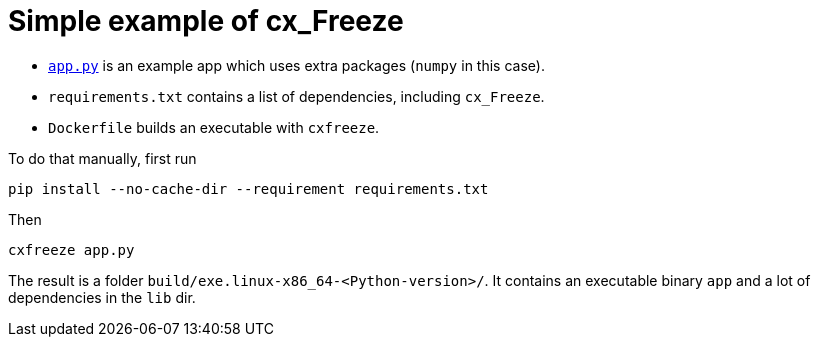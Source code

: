 = Simple example of cx_Freeze

- link:app.py[`app.py`] is an example app which uses extra packages
(`numpy` in this case).

- `requirements.txt` contains a list of dependencies, including `cx_Freeze`.

- `Dockerfile` builds an executable with `cxfreeze`.

To do that manually, first run

[source, bash]
----
pip install --no-cache-dir --requirement requirements.txt
----

Then

[source, bash]
----
cxfreeze app.py
----

The result is a folder `build/exe.linux-x86_64-<Python-version>/`.
It contains an executable binary `app` and a lot of dependencies in the `lib` dir.
